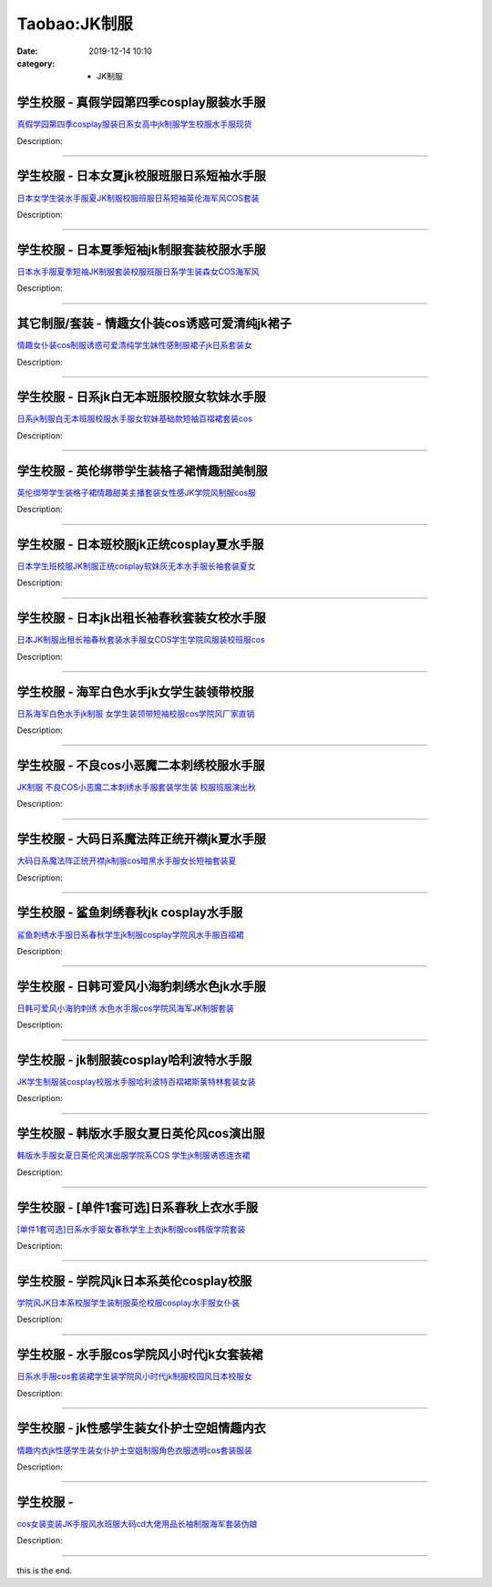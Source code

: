 Taobao:JK制服
###############

:date: 2019-12-14 10:10
:category: + JK制服

学生校服 - 真假学园第四季cosplay服装水手服
====================================================

.. image:: https://img.alicdn.com/bao/uploaded/i3/840708058/TB2rrrbiFXXXXb6XXXXXXXXXXXX_!!840708058.jpg_300x300
   :alt: 真假学园第四季cosplay服装日系女高中jk制服学生校服水手服现货

\ `真假学园第四季cosplay服装日系女高中jk制服学生校服水手服现货 <//s.click.taobao.com/t?e=m%3D2%26s%3DxWC2ufPzrkkcQipKwQzePOeEDrYVVa64lwnaF1WLQxlyINtkUhsv0J17BZ0bRvcbcEJyGEErK9CbDNFqysmgm1%2BqIKQJ3JXRtMoTPL9YJHaTRAJy7E%2FdnkeSfk%2FNwBd41GPduzu4oNopXBbyYh4ph1ZjvdNoE4lZQbTie%2BCQ1VcOhdGMohYq%2FTWgCasZSt8qsHvoqMYfLX%2FGJe8N%2FwNpGw%3D%3D&scm=null&pvid=100_11.250.13.238_121622_8231585931257348974&app_pvid=59590_11.132.118.108_574_1585931257346&ptl=floorId:2836;originalFloorId:2836;pvid:100_11.250.13.238_121622_8231585931257348974;app_pvid:59590_11.132.118.108_574_1585931257346&xId=13ozHnONfSautfnGbgKacy1e4fe3VNgP2jQqMNzKICc7K3IK5EwVgvdDWEv5lYMOEeorrDjhJke2TBnMQuoyOGERYUQx3cPWbEI6XdDuwqF1&union_lens=lensId%3AMAPI%401585931257%400b84766c_10a6_17140de8640_d90d%4001>`__

Description: 

------------------------

学生校服 - 日本女夏jk校服班服日系短袖水手服
================================================

.. image:: https://img.alicdn.com/bao/uploaded/i3/1095226069/O1CN01IU9z0Z1uheJWTHja6_!!1095226069.jpg_300x300
   :alt: 日本女学生装水手服夏JK制服校服班服日系短袖英伦海军风COS套装

\ `日本女学生装水手服夏JK制服校服班服日系短袖英伦海军风COS套装 <//s.click.taobao.com/t?e=m%3D2%26s%3DdzBKyuZ952AcQipKwQzePOeEDrYVVa64lwnaF1WLQxlyINtkUhsv0J17BZ0bRvcbcEJyGEErK9CbDNFqysmgm1%2BqIKQJ3JXRtMoTPL9YJHaTRAJy7E%2FdnkeSfk%2FNwBd41GPduzu4oNpZW82jSMVC1eR0ofomSliGFNoOeWkQqSgsF11MYQMakq6h5gRBXjFNxgxdTc00KD8%3D&scm=null&pvid=100_11.250.13.238_121622_8231585931257348974&app_pvid=59590_11.132.118.108_574_1585931257346&ptl=floorId:2836;originalFloorId:2836;pvid:100_11.250.13.238_121622_8231585931257348974;app_pvid:59590_11.132.118.108_574_1585931257346&xId=2L9IplpD3QIQHVejIPKVAoWfmwc6PbV65bv1Q2LjEw7RNlFBeFMHzp8ADzyomyk6cP1dlCCS5r5lVcVKUnKCCEmsVh8thJQ91UAvguC4J5io&union_lens=lensId%3AMAPI%401585931257%400b84766c_10a6_17140de8640_d90e%4001>`__

Description: 

------------------------

学生校服 - 日本夏季短袖jk制服套装校服水手服
================================================

.. image:: https://img.alicdn.com/bao/uploaded/i1/111026739/TB2e6.VcH1J.eBjy1zeXXX9kVXa_!!111026739.jpg_300x300
   :alt: 日本水手服夏季短袖JK制服套装校服班服日系学生装森女COS海军风

\ `日本水手服夏季短袖JK制服套装校服班服日系学生装森女COS海军风 <//s.click.taobao.com/t?e=m%3D2%26s%3D1JuSnH67xRIcQipKwQzePOeEDrYVVa64lwnaF1WLQxlyINtkUhsv0J17BZ0bRvcbcEJyGEErK9CbDNFqysmgm1%2BqIKQJ3JXRtMoTPL9YJHaTRAJy7E%2FdnkeSfk%2FNwBd41GPduzu4oNp3whtRGmif76izKNEMLWITcCV0holHU3i9Fe%2F57Oilc2Ahzz2m%2BqcqcSpj5qSCmbA%3D&scm=null&pvid=100_11.250.13.238_121622_8231585931257348974&app_pvid=59590_11.132.118.108_574_1585931257346&ptl=floorId:2836;originalFloorId:2836;pvid:100_11.250.13.238_121622_8231585931257348974;app_pvid:59590_11.132.118.108_574_1585931257346&xId=4hsyMbmfQ16FjpSd1OD4IdlpZMnqctlEmPMLfyZOz7meyTK3fTZchFKFLpHrgq5yaTScDp72mvBhM8QPeu8QWrl3v8xZSXYbSQ4s78Q9Op05&union_lens=lensId%3AMAPI%401585931257%400b84766c_10a6_17140de8640_d90f%4001>`__

Description: 

------------------------

其它制服/套装 - 情趣女仆装cos诱惑可爱清纯jk裙子
========================================================

.. image:: https://img.alicdn.com/bao/uploaded/i3/2204173093183/O1CN01JAQoxP1ZNrGNum8Gf_!!0-item_pic.jpg_300x300
   :alt: 情趣女仆装cos制服诱惑可爱清纯学生妹性感制服裙子jk日系套装女

\ `情趣女仆装cos制服诱惑可爱清纯学生妹性感制服裙子jk日系套装女 <//s.click.taobao.com/t?e=m%3D2%26s%3D8x8FfL1NnmccQipKwQzePOeEDrYVVa64lwnaF1WLQxlyINtkUhsv0J17BZ0bRvcbcEJyGEErK9CbDNFqysmgm1%2BqIKQJ3JXRtMoTPL9YJHaTRAJy7E%2FdnkeSfk%2FNwBd41GPduzu4oNqjou8saB74oUrLENuuZ90Wvp1Uu6h5KfEJLSZ3uCaE9jF5uzLQi25QuwIPtUMFXLeiZ%2BQMlGz6FQ%3D%3D&scm=null&pvid=100_11.250.13.238_121622_8231585931257348974&app_pvid=59590_11.132.118.108_574_1585931257346&ptl=floorId:2836;originalFloorId:2836;pvid:100_11.250.13.238_121622_8231585931257348974;app_pvid:59590_11.132.118.108_574_1585931257346&xId=5DI8Oljapdx7ltnTjHlCLcWi6dYsoZvH1UqQTGVyLkdhs73NTtSv11M8iJDEtPmijjthTFYRYydvVoicEdLr4NGQAPMPwozWkPA1YCnxYzux&union_lens=lensId%3AMAPI%401585931257%400b84766c_10a6_17140de8640_d910%4001>`__

Description: 

------------------------

学生校服 - 日系jk白无本班服校服女软妹水手服
================================================

.. image:: https://img.alicdn.com/bao/uploaded/i4/3396489050/O1CN015LYsI92GiwylfAgzi_!!0-item_pic.jpg_300x300
   :alt: 日系jk制服白无本班服校服水手服女软妹基础款短袖百褶裙套装cos

\ `日系jk制服白无本班服校服水手服女软妹基础款短袖百褶裙套装cos <//s.click.taobao.com/t?e=m%3D2%26s%3Dc3po2ucKxBIcQipKwQzePOeEDrYVVa64lwnaF1WLQxlyINtkUhsv0J17BZ0bRvcbcEJyGEErK9CbDNFqysmgm1%2BqIKQJ3JXRtMoTPL9YJHaTRAJy7E%2FdnkeSfk%2FNwBd41GPduzu4oNqMTTfwDuRShBBU%2B04Q%2BVeiDZZ2unkUyrA3U%2FS%2BK6%2Fgva6h5gRBXjFNxgxdTc00KD8%3D&scm=null&pvid=100_11.250.13.238_121622_8231585931257348974&app_pvid=59590_11.132.118.108_574_1585931257346&ptl=floorId:2836;originalFloorId:2836;pvid:100_11.250.13.238_121622_8231585931257348974;app_pvid:59590_11.132.118.108_574_1585931257346&xId=2CDt4JKhk2o9AGGExlkPSZSGAvB43zQHxuOmmCaGFVX4sCE3vV1EH9pPNl28neYi6Qaml4zLl8SFkmWhvjKaiQLAsmdEIf90shZ0NShVX3R&union_lens=lensId%3AMAPI%401585931257%400b84766c_10a6_17140de8640_d911%4001>`__

Description: 

------------------------

学生校服 - 英伦绑带学生装格子裙情趣甜美制服
==============================================

.. image:: https://img.alicdn.com/bao/uploaded/i4/653480154/O1CN01l6Kn5c1D0ZUfXF3Ig_!!653480154.jpg_300x300
   :alt: 英伦绑带学生装格子裙情趣甜美主播套装女性感JK学院风制服cos服

\ `英伦绑带学生装格子裙情趣甜美主播套装女性感JK学院风制服cos服 <//s.click.taobao.com/t?e=m%3D2%26s%3DCojuqzwDt34cQipKwQzePOeEDrYVVa64lwnaF1WLQxlyINtkUhsv0J17BZ0bRvcbcEJyGEErK9CbDNFqysmgm1%2BqIKQJ3JXRtMoTPL9YJHaTRAJy7E%2FdnkeSfk%2FNwBd41GPduzu4oNoLtAUBAib6NEJJSKm%2B2dHTwxfzN8z6dd5%2FoU4MVsiF82Ahzz2m%2BqcqcSpj5qSCmbA%3D&scm=null&pvid=100_11.250.13.238_121622_8231585931257348974&app_pvid=59590_11.132.118.108_574_1585931257346&ptl=floorId:2836;originalFloorId:2836;pvid:100_11.250.13.238_121622_8231585931257348974;app_pvid:59590_11.132.118.108_574_1585931257346&xId=3M6NgCxl4sNRm7Bl05QnlypeCTulczKMuRptGFiNZpxZ62ZpXQy7K6X3HZBvFu0spMMOaQ3VpQUXYA7r20HVEN6ysXMR0rorV70gtrLIlgBY&union_lens=lensId%3AMAPI%401585931257%400b84766c_10a6_17140de8641_d912%4001>`__

Description: 

------------------------

学生校服 - 日本班校服jk正统cosplay夏水手服
======================================================

.. image:: https://img.alicdn.com/bao/uploaded/i1/1843691762/TB2jyxSqntYBeNjy1XdXXXXyVXa_!!1843691762.jpg_300x300
   :alt: 日本学生班校服JK制服正统cosplay软妹灰无本水手服长袖套装夏女

\ `日本学生班校服JK制服正统cosplay软妹灰无本水手服长袖套装夏女 <//s.click.taobao.com/t?e=m%3D2%26s%3DNOVUGkJfgGwcQipKwQzePOeEDrYVVa64lwnaF1WLQxlyINtkUhsv0J17BZ0bRvcbcEJyGEErK9CbDNFqysmgm1%2BqIKQJ3JXRtMoTPL9YJHaTRAJy7E%2FdnkeSfk%2FNwBd41GPduzu4oNrfKL7bpsi%2F0RIGAZ6b6hfPhGR2Kz1Pdt%2BmN2hR0Ga8Ua6h5gRBXjFNxgxdTc00KD8%3D&scm=null&pvid=100_11.250.13.238_121622_8231585931257348974&app_pvid=59590_11.132.118.108_574_1585931257346&ptl=floorId:2836;originalFloorId:2836;pvid:100_11.250.13.238_121622_8231585931257348974;app_pvid:59590_11.132.118.108_574_1585931257346&xId=6jYsiQaQCX0sAgN5C61lL2DPlXyPfIrLX5jnzv2muVGawVpqYl7mI8QC8UTOOda2FwKLRws0HANBbQNbm283LCvnUdbBevsj0LvpXFQceEQr&union_lens=lensId%3AMAPI%401585931257%400b84766c_10a6_17140de8641_d913%4001>`__

Description: 

------------------------

学生校服 - 日本jk出租长袖春秋套装女校水手服
================================================

.. image:: https://img.alicdn.com/bao/uploaded/i1/80942355/O1CN01d82ZrT1TGdGp1KOOL_!!80942355.jpg_300x300
   :alt: 日本JK制服出租长袖春秋套装水手服女COS学生学院风服装校班服cos

\ `日本JK制服出租长袖春秋套装水手服女COS学生学院风服装校班服cos <//s.click.taobao.com/t?e=m%3D2%26s%3Dia0F7WRTb8UcQipKwQzePOeEDrYVVa64lwnaF1WLQxlyINtkUhsv0J17BZ0bRvcbcEJyGEErK9CbDNFqysmgm1%2BqIKQJ3JXRtMoTPL9YJHaTRAJy7E%2FdnkeSfk%2FNwBd41GPduzu4oNqTG35ZXhm8kf5%2FTn8v6HaT4xt8R8VOhkrlIUzdoQ%2BfYGdvefvtgkwCIYULNg46oBA%3D&scm=null&pvid=100_11.250.13.238_121622_8231585931257348974&app_pvid=59590_11.132.118.108_574_1585931257346&ptl=floorId:2836;originalFloorId:2836;pvid:100_11.250.13.238_121622_8231585931257348974;app_pvid:59590_11.132.118.108_574_1585931257346&xId=2rJHdOlGaUqs9SOxLOnYHK711x2Fi4JRvFjM9RE7D0ktlVN5nFZHBAEYrbgnIDJH51MwWd0Bf7ec7yxhtXlWYYVKJznZtUn2P6dBfgE5kcSQ&union_lens=lensId%3AMAPI%401585931257%400b84766c_10a6_17140de8641_d914%4001>`__

Description: 

------------------------

学生校服 - 海军白色水手jk女学生装领带校服
==============================================

.. image:: https://img.alicdn.com/bao/uploaded/i4/2438304072/O1CN01mSZhlL1fx1MvxQBGf_!!2438304072.jpg_300x300
   :alt: 日系海军白色水手jk制服 女学生装领带短袖校服cos学院风厂家直销

\ `日系海军白色水手jk制服 女学生装领带短袖校服cos学院风厂家直销 <//s.click.taobao.com/t?e=m%3D2%26s%3D4IhpVA1APgAcQipKwQzePOeEDrYVVa64lwnaF1WLQxlyINtkUhsv0J17BZ0bRvcbcEJyGEErK9CbDNFqysmgm1%2BqIKQJ3JXRtMoTPL9YJHaTRAJy7E%2FdnkeSfk%2FNwBd41GPduzu4oNo7RXX0%2Bq2ymG9HcaS%2FC%2Fk96ZoDwlePxQnfA0Rs4ooo%2BK6h5gRBXjFNxgxdTc00KD8%3D&scm=null&pvid=100_11.250.13.238_121622_8231585931257348974&app_pvid=59590_11.132.118.108_574_1585931257346&ptl=floorId:2836;originalFloorId:2836;pvid:100_11.250.13.238_121622_8231585931257348974;app_pvid:59590_11.132.118.108_574_1585931257346&xId=4FdugotMo3FwcYMLxEbG0Nay38QJfIZJOwnkXFtMznGzRkRRKSzalu3KPLnls9qDTIuAmIDqSmsM2D3t8xyA150k1RlochuPbI0If6wZAueO&union_lens=lensId%3AMAPI%401585931257%400b84766c_10a6_17140de8641_d915%4001>`__

Description: 

------------------------

学生校服 - 不良cos小恶魔二本刺绣校服水手服
================================================

.. image:: https://img.alicdn.com/bao/uploaded/i4/1020988713/O1CN012EEbNL4cOG1CvmR_!!1020988713.jpg_300x300
   :alt: JK制服 不良COS小恶魔二本刺绣水手服套装学生装 校服班服演出秋

\ `JK制服 不良COS小恶魔二本刺绣水手服套装学生装 校服班服演出秋 <//s.click.taobao.com/t?e=m%3D2%26s%3D9ZYN18S%2BYYYcQipKwQzePOeEDrYVVa64lwnaF1WLQxlyINtkUhsv0J17BZ0bRvcbcEJyGEErK9CbDNFqysmgm1%2BqIKQJ3JXRtMoTPL9YJHaTRAJy7E%2FdnkeSfk%2FNwBd41GPduzu4oNpkClFVwOg3czonUKRXlO59FP7qdjxe1f11z5ryzPvAa4GMVXOkiUPZAlcd%2BLcwWJ7GDmntuH4VtA%3D%3D&scm=null&pvid=100_11.250.13.238_121622_8231585931257348974&app_pvid=59590_11.132.118.108_574_1585931257346&ptl=floorId:2836;originalFloorId:2836;pvid:100_11.250.13.238_121622_8231585931257348974;app_pvid:59590_11.132.118.108_574_1585931257346&xId=2Ambf8or7OolYe0CkaXZzL1g6W5YnXKl6b2fJHk6lDqZZ1SQQDJKvihM4TNpcK9Fa7FvCTSn9ljcVc0MOCUvGlODzQxr9r5mqpFObgYkE3fe&union_lens=lensId%3AMAPI%401585931257%400b84766c_10a6_17140de8641_d916%4001>`__

Description: 

------------------------

学生校服 - 大码日系魔法阵正统开襟jk夏水手服
================================================

.. image:: https://img.alicdn.com/bao/uploaded/i4/3984684477/O1CN01femyAH1iwVm23oRRE_!!0-item_pic.jpg_300x300
   :alt: 大码日系魔法阵正统开襟jk制服cos暗黑水手服女长短袖套装夏

\ `大码日系魔法阵正统开襟jk制服cos暗黑水手服女长短袖套装夏 <//s.click.taobao.com/t?e=m%3D2%26s%3DKeJ14Wvjk7UcQipKwQzePOeEDrYVVa64lwnaF1WLQxlyINtkUhsv0J17BZ0bRvcbcEJyGEErK9CbDNFqysmgm1%2BqIKQJ3JXRtMoTPL9YJHaTRAJy7E%2FdnkeSfk%2FNwBd41GPduzu4oNpcFNr%2FRt%2F9FgBklV8T1OB4xyTlwLrthGM7fHeMQqaEzq6h5gRBXjFNxgxdTc00KD8%3D&scm=null&pvid=100_11.250.13.238_121622_8231585931257348974&app_pvid=59590_11.132.118.108_574_1585931257346&ptl=floorId:2836;originalFloorId:2836;pvid:100_11.250.13.238_121622_8231585931257348974;app_pvid:59590_11.132.118.108_574_1585931257346&xId=5ffrrwI4npWcIWmTl8z0g6iFCqMKcKi8jxQN0ggafir0xkSVFY3XupeCmC3iVPn6dUnOWuWAlMB4MGmoSSSciZNO39s2IJ6Z5UXTmbnKKXB2&union_lens=lensId%3AMAPI%401585931257%400b84766c_10a6_17140de8641_d917%4001>`__

Description: 

------------------------

学生校服 - 鲨鱼刺绣春秋jk cosplay水手服
====================================================

.. image:: https://img.alicdn.com/bao/uploaded/i2/3700050057/O1CN01MCJpz71CI99ma1gbl_!!3700050057.jpg_300x300
   :alt: 鲨鱼刺绣水手服日系春秋学生jk制服cosplay学院风水手服百褶裙

\ `鲨鱼刺绣水手服日系春秋学生jk制服cosplay学院风水手服百褶裙 <//s.click.taobao.com/t?e=m%3D2%26s%3DpTG4XMP%2BwmAcQipKwQzePOeEDrYVVa64lwnaF1WLQxlyINtkUhsv0J17BZ0bRvcbcEJyGEErK9CbDNFqysmgm1%2BqIKQJ3JXRtMoTPL9YJHaTRAJy7E%2FdnkeSfk%2FNwBd41GPduzu4oNqPH8foNQjhwDVQ0UIgsO9K7rx6%2FzH19%2B5qjTeA%2Bo%2FWdq6h5gRBXjFNxgxdTc00KD8%3D&scm=null&pvid=100_11.250.13.238_121622_8231585931257348974&app_pvid=59590_11.132.118.108_574_1585931257346&ptl=floorId:2836;originalFloorId:2836;pvid:100_11.250.13.238_121622_8231585931257348974;app_pvid:59590_11.132.118.108_574_1585931257346&xId=5bf4xoh9UHZxdSqWXAmLWRziYcoKbihzcAfsDqDFI2DPIXicyI6k37oVyXTlbW6B7QjqiZwgIQBepgrFqPglPBQYZMtMV5UtPypG1ffyAsc7&union_lens=lensId%3AMAPI%401585931257%400b84766c_10a6_17140de8641_d918%4001>`__

Description: 

------------------------

学生校服 - 日韩可爱风小海豹刺绣水色jk水手服
================================================

.. image:: https://img.alicdn.com/bao/uploaded/i3/768357918/TB21_2uX._C11Bjy1zeXXXtGpXa_!!768357918.jpg_300x300
   :alt: 日韩可爱风小海豹刺绣 水色水手服cos学院风海军JK制服套装

\ `日韩可爱风小海豹刺绣 水色水手服cos学院风海军JK制服套装 <//s.click.taobao.com/t?e=m%3D2%26s%3DgwVEMbbg30UcQipKwQzePOeEDrYVVa64lwnaF1WLQxlyINtkUhsv0J17BZ0bRvcbcEJyGEErK9CbDNFqysmgm1%2BqIKQJ3JXRtMoTPL9YJHaTRAJy7E%2FdnkeSfk%2FNwBd41GPduzu4oNppYa8eT9YWYxdAKm4%2Fnw6ZVY2sOpurm%2FhGsT3Z5oT%2FJ2Ahzz2m%2BqcqcSpj5qSCmbA%3D&scm=null&pvid=100_11.250.13.238_121622_8231585931257348974&app_pvid=59590_11.132.118.108_574_1585931257346&ptl=floorId:2836;originalFloorId:2836;pvid:100_11.250.13.238_121622_8231585931257348974;app_pvid:59590_11.132.118.108_574_1585931257346&xId=6sleMEpqFLEsMROmXvWGyPv5jey13e5OhFyYZBeqi9LVL1CEULHmv3tAYCqqtyDp4i0OpKrbeIx8raQBPfoE24iOhmF0MjUBWZaDntBETraR&union_lens=lensId%3AMAPI%401585931257%400b84766c_10a6_17140de8641_d919%4001>`__

Description: 

------------------------

学生校服 - jk制服装cosplay哈利波特水手服
====================================================

.. image:: https://img.alicdn.com/bao/uploaded/i1/292469236/TB2G8F8c29TBuNjy1zbXXXpepXa_!!292469236.jpg_300x300
   :alt: JK学生制服装cosplay校服水手服哈利波特百褶裙斯莱特林套装女装

\ `JK学生制服装cosplay校服水手服哈利波特百褶裙斯莱特林套装女装 <//s.click.taobao.com/t?e=m%3D2%26s%3DNO%2Fp7qaX%2FO4cQipKwQzePOeEDrYVVa64lwnaF1WLQxlyINtkUhsv0J17BZ0bRvcbcEJyGEErK9CbDNFqysmgm1%2BqIKQJ3JXRtMoTPL9YJHaTRAJy7E%2FdnkeSfk%2FNwBd41GPduzu4oNo8RxOPqKPu3q72oa64aHzG%2F%2ByjlOM4ahXY4zWTBUp4RmAhzz2m%2BqcqcSpj5qSCmbA%3D&scm=null&pvid=100_11.250.13.238_121622_8231585931257348974&app_pvid=59590_11.132.118.108_574_1585931257346&ptl=floorId:2836;originalFloorId:2836;pvid:100_11.250.13.238_121622_8231585931257348974;app_pvid:59590_11.132.118.108_574_1585931257346&xId=1auNt872xJh1Ig4hLPcPkC8lcxb3ZEe8KDiqjmi1APPjNlCgpD9OdHZbJsEV5FkSdQ7lKWtpqsd1FcAf0TFBesbXp5tBslw9NociDyDQEsgV&union_lens=lensId%3AMAPI%401585931257%400b84766c_10a6_17140de8641_d91a%4001>`__

Description: 

------------------------

学生校服 - 韩版水手服女夏日英伦风cos演出服
================================================

.. image:: https://img.alicdn.com/bao/uploaded/i2/3419743347/O1CN017rrcZ51aayDT0TtVI_!!3419743347.jpg_300x300
   :alt: 韩版水手服女夏日英伦风演出服学院系COS 学生jk制服诱惑连衣裙

\ `韩版水手服女夏日英伦风演出服学院系COS 学生jk制服诱惑连衣裙 <//s.click.taobao.com/t?e=m%3D2%26s%3Dp6V2JUKyfwQcQipKwQzePOeEDrYVVa64lwnaF1WLQxlyINtkUhsv0J17BZ0bRvcbcEJyGEErK9CbDNFqysmgm1%2BqIKQJ3JXRtMoTPL9YJHaTRAJy7E%2FdnkeSfk%2FNwBd41GPduzu4oNpArvldMaQTqPPzeDEfgCLkEQoWfEKiSciEB6yKTwE%2FLq6h5gRBXjFNxgxdTc00KD8%3D&scm=null&pvid=100_11.250.13.238_121622_8231585931257348974&app_pvid=59590_11.132.118.108_574_1585931257346&ptl=floorId:2836;originalFloorId:2836;pvid:100_11.250.13.238_121622_8231585931257348974;app_pvid:59590_11.132.118.108_574_1585931257346&xId=t7kAooShUGddmvMXEMNCgkPnbGaxocUsTSOv6ePSJtfC8o0EzKRgBrfVJfHO31hvHrplXdxepKX1iuwMeNuipwhvZureMs5b47VDGYWCmWi&union_lens=lensId%3AMAPI%401585931257%400b84766c_10a6_17140de8641_d91b%4001>`__

Description: 

------------------------

学生校服 - [单件1套可选]日系春秋上衣水手服
================================================

.. image:: https://img.alicdn.com/bao/uploaded/i3/2200825553823/O1CN01tmocEZ1e6yjxVX9FS_!!0-item_pic.jpg_300x300
   :alt: [单件1套可选]日系水手服女春秋学生上衣jk制服cos韩版学院套装

\ `[单件1套可选]日系水手服女春秋学生上衣jk制服cos韩版学院套装 <//s.click.taobao.com/t?e=m%3D2%26s%3DeOdzzeMyXbwcQipKwQzePOeEDrYVVa64lwnaF1WLQxlyINtkUhsv0J17BZ0bRvcbcEJyGEErK9CbDNFqysmgm1%2BqIKQJ3JXRtMoTPL9YJHaTRAJy7E%2FdnkeSfk%2FNwBd41GPduzu4oNo5d4pIjLrSMx8wRuppQIhTwCTK3ShDT5UnhXN32pN%2BMzF5uzLQi25QuwIPtUMFXLeiZ%2BQMlGz6FQ%3D%3D&scm=null&pvid=100_11.250.13.238_121622_8231585931257348974&app_pvid=59590_11.132.118.108_574_1585931257346&ptl=floorId:2836;originalFloorId:2836;pvid:100_11.250.13.238_121622_8231585931257348974;app_pvid:59590_11.132.118.108_574_1585931257346&xId=3udkqTRLnAx8eqVPN9bO26j2C1WRWLFKmPCgN2qWdjDbledvP5ztLpZ3A9wQDKquhhb0Q0BWTwqzgvBeKSXnCciBPo3jcnaTqn8bZDy0KHbg&union_lens=lensId%3AMAPI%401585931257%400b84766c_10a6_17140de8641_d91c%4001>`__

Description: 

------------------------

学生校服 - 学院风jk日本系英伦cosplay校服
====================================================

.. image:: https://img.alicdn.com/bao/uploaded/i3/688572279/O1CN01LE9kDk1ShpD6mDqVX_!!688572279.jpg_300x300
   :alt: 学院风JK日本系校服学生装制服英伦校服cosplay水手服女仆装

\ `学院风JK日本系校服学生装制服英伦校服cosplay水手服女仆装 <//s.click.taobao.com/t?e=m%3D2%26s%3D%2BvCj1SdW8WYcQipKwQzePOeEDrYVVa64lwnaF1WLQxlyINtkUhsv0J17BZ0bRvcbcEJyGEErK9CbDNFqysmgm1%2BqIKQJ3JXRtMoTPL9YJHaTRAJy7E%2FdnkeSfk%2FNwBd41GPduzu4oNpzytEzyfb8h7rv34xASeCi9Q75qWbaSWXrf4nyxB55EWAhzz2m%2BqcqcSpj5qSCmbA%3D&scm=null&pvid=100_11.250.13.238_121622_8231585931257348974&app_pvid=59590_11.132.118.108_574_1585931257346&ptl=floorId:2836;originalFloorId:2836;pvid:100_11.250.13.238_121622_8231585931257348974;app_pvid:59590_11.132.118.108_574_1585931257346&xId=6wILUpx4kC81YEqURLcHq6PGQC5wggJStKHKmfATP2nxOuLYHHCsYBwYWOdGiqffZCh7RFQN7JSTrUphfUHAlI4QTCJhOXKb86zDrAluDyiC&union_lens=lensId%3AMAPI%401585931257%400b84766c_10a6_17140de8641_d91d%4001>`__

Description: 

------------------------

学生校服 - 水手服cos学院风小时代jk女套装裙
==================================================

.. image:: https://img.alicdn.com/bao/uploaded/i5/TB1fBkRNVXXXXXiaFXXYXGcGpXX_M2.SS2_300x300
   :alt: 日系水手服cos套装裙学生装学院风小时代jk制服校园风日本校服女

\ `日系水手服cos套装裙学生装学院风小时代jk制服校园风日本校服女 <//s.click.taobao.com/t?e=m%3D2%26s%3DIOdMwpihl0AcQipKwQzePOeEDrYVVa64lwnaF1WLQxlyINtkUhsv0J17BZ0bRvcbcEJyGEErK9CbDNFqysmgm1%2BqIKQJ3JXRtMoTPL9YJHaTRAJy7E%2FdnkeSfk%2FNwBd41GPduzu4oNrzdmXGhXCw6Cm87jXEUYkeOe1umgEDj1h%2FD1xwkl0SJa6h5gRBXjFNxgxdTc00KD8%3D&scm=null&pvid=100_11.250.13.238_121622_8231585931257348974&app_pvid=59590_11.132.118.108_574_1585931257346&ptl=floorId:2836;originalFloorId:2836;pvid:100_11.250.13.238_121622_8231585931257348974;app_pvid:59590_11.132.118.108_574_1585931257346&xId=4cRw9ll2EK1nGSdkrncjTmRztpoquFAtN8rt1m47QdPDRkDHWgHCGLRK5wUY5upHOWhbB4GufBcmom5UmuylHTU0LNwppVQlJfPNlTLx3cZf&union_lens=lensId%3AMAPI%401585931257%400b84766c_10a6_17140de8641_d91e%4001>`__

Description: 

------------------------

学生校服 - jk性感学生装女仆护士空姐情趣内衣
================================================

.. image:: https://img.alicdn.com/bao/uploaded/i1/4030558867/O1CN01kBQhkC2FN8V45sfw6_!!4030558867.jpg_300x300
   :alt: 情趣内衣jk性感学生装女仆护士空姐制服角色衣服透明cos套装服装

\ `情趣内衣jk性感学生装女仆护士空姐制服角色衣服透明cos套装服装 <//s.click.taobao.com/t?e=m%3D2%26s%3DTbPqRTB5A8McQipKwQzePOeEDrYVVa64lwnaF1WLQxlyINtkUhsv0J17BZ0bRvcbcEJyGEErK9CbDNFqysmgm1%2BqIKQJ3JXRtMoTPL9YJHaTRAJy7E%2FdnkeSfk%2FNwBd41GPduzu4oNqpNYNIPQgBM69MZAGYEMOSyiLKX32Y49q03y4GHdhdBq6h5gRBXjFNxgxdTc00KD8%3D&scm=null&pvid=100_11.250.13.238_121622_8231585931257348974&app_pvid=59590_11.132.118.108_574_1585931257346&ptl=floorId:2836;originalFloorId:2836;pvid:100_11.250.13.238_121622_8231585931257348974;app_pvid:59590_11.132.118.108_574_1585931257346&xId=4sw9ounH8F5BpyQC6E02AkS9SNdNshvOATvCidQKode4ONSWrZPdkHzLTjCKIwQKfKLtkHBwUyqxeUIdnJeHPG2zG0E3fcQIPdtN6krWSxe&union_lens=lensId%3AMAPI%401585931257%400b84766c_10a6_17140de8641_d91f%4001>`__

Description: 

------------------------

学生校服 - 
==============

.. image:: https://img.alicdn.com/bao/uploaded/i4/2201220107687/O1CN01V5qwRU26eh8IlQie6_!!2201220107687.jpg_300x300
   :alt: cos女装变装JK手服风水班服大码cd大佬用品长袖制服海军套装伪娘

\ `cos女装变装JK手服风水班服大码cd大佬用品长袖制服海军套装伪娘 <//s.click.taobao.com/t?e=m%3D2%26s%3D%2F66FYugeVdscQipKwQzePOeEDrYVVa64lwnaF1WLQxlyINtkUhsv0J17BZ0bRvcbcEJyGEErK9CbDNFqysmgm1%2BqIKQJ3JXRtMoTPL9YJHaTRAJy7E%2FdnkeSfk%2FNwBd41GPduzu4oNr2Pxu2bMUm1wAqGboqF%2FRfT6HxGNBDIX2ufgj9%2FNKKlDF5uzLQi25QuwIPtUMFXLeiZ%2BQMlGz6FQ%3D%3D&scm=null&pvid=100_11.250.13.238_121622_8231585931257348974&app_pvid=59590_11.132.118.108_574_1585931257346&ptl=floorId:2836;originalFloorId:2836;pvid:100_11.250.13.238_121622_8231585931257348974;app_pvid:59590_11.132.118.108_574_1585931257346&xId=1moWqJ4V9RO8oBRKEAvyb6c46eXThDDmfXj5aAJsF7ZBmcZj4BvbLolaLF4HfKMMTNc8o3oLDwdTRqxIykv760Zovlo2O02snZJNUGv2F3l1&union_lens=lensId%3AMAPI%401585931257%400b84766c_10a6_17140de8642_d920%4001>`__

Description: 

------------------------

this is the end.